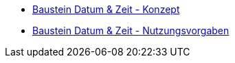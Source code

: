 * xref:konzept/master.adoc[Baustein Datum & Zeit - Konzept]
* xref:nutzungsvorgaben/master.adoc[Baustein Datum & Zeit - Nutzungsvorgaben]

